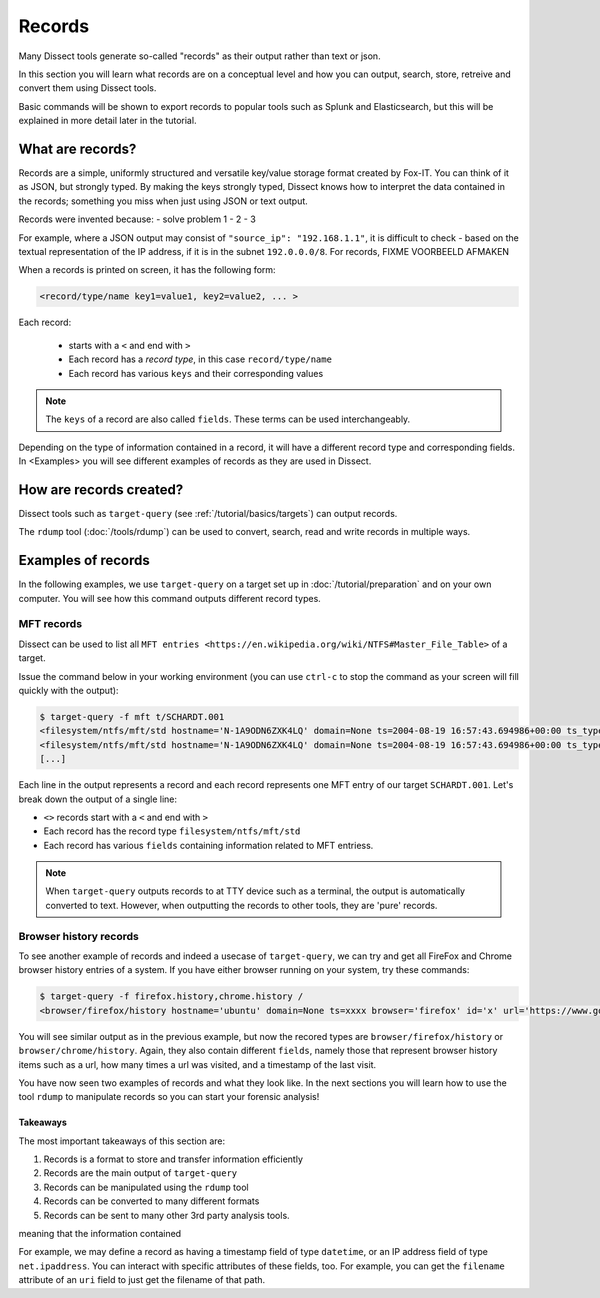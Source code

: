 Records
=======

Many Dissect tools generate so-called "records" as their output rather than text or json.

In this section you will learn what records are on a conceptual level and how you can output, search,
store, retreive and convert them using Dissect tools.

Basic commands will be shown to export records to popular tools such as Splunk and Elasticsearch,
but this will be explained in more detail later in the tutorial.

What are records?
-----------------

Records are a simple, uniformly structured and versatile key/value storage format created by Fox-IT. You can think of it as JSON, but strongly
typed. By making the keys strongly typed, Dissect knows how to interpret the data contained in the records;
something you miss when just using JSON or text output.

Records were invented because:
- solve problem 1
- 2
- 3

For example, where a JSON output may consist of ``"source_ip": "192.168.1.1"``, it is difficult to check - based on the
textual representation of the IP address, if it is in the subnet ``192.0.0.0/8``. For records, FIXME VOORBEELD AFMAKEN

When a records is printed on screen, it has the following form:

.. code-block:: console

    <record/type/name key1=value1, key2=value2, ... >

Each record:

    - starts with a ``<`` and end with ``>``
    - Each record has a *record type*, in this case ``record/type/name``
    - Each record has various ``keys`` and their corresponding values

.. note::

    The ``keys`` of a record are also called ``fields``. These terms can be used interchangeably.

Depending on the type of information contained in a record, it will have a different record type and corresponding fields.
In <Examples> you will see different examples of records as they are used in Dissect.


How are records created?
------------------------

Dissect tools such as ``target-query`` (see :ref:`/tutorial/basics/targets`) can output records.

The ``rdump`` tool (:doc:`/tools/rdump`) can be used to convert, search, read and write records in multiple ways.

Examples of records
-------------------

In the following examples, we use ``target-query`` on a target set up in :doc:`/tutorial/preparation` and on your own
computer. You will see how this command outputs different record types.

MFT records
^^^^^^^^^^^

Dissect can be used to list all ``MFT entries <https://en.wikipedia.org/wiki/NTFS#Master_File_Table>``
of a target.

Issue the command below in your working environment (you can use ``ctrl-c`` to stop the command as your screen will
fill quickly with the output):

.. code-block:: console

    $ target-query -f mft t/SCHARDT.001
    <filesystem/ntfs/mft/std hostname='N-1A9ODN6ZXK4LQ' domain=None ts=2004-08-19 16:57:43.694986+00:00 ts_type='B' segment=0 path='c:/$MFT' owner='S-1-5-32-544' filesize=12.0 MB resident=False inuse=True volume_uuid=None>
    <filesystem/ntfs/mft/std hostname='N-1A9ODN6ZXK4LQ' domain=None ts=2004-08-19 16:57:43.694986+00:00 ts_type='C' segment=0 path='c:/$MFT' owner='S-1-5-32-544' filesize=12.0 MB resident=False inuse=True volume_uuid=None>
    [...]

Each line in the output represents a record and each record represents one MFT entry of our target ``SCHARDT.001``.
Let's break down the output of a single line:

.. FIXME Records and Target in deze tutroial caps?

- ``<>`` records start with a ``<`` and end with ``>``
- Each record has the record type ``filesystem/ntfs/mft/std``
- Each record has various ``fields`` containing information related to MFT entriess.

.. note::
    When ``target-query`` outputs records to at TTY device such as a terminal, the output is automatically converted to text. However, when
    outputting the records to other tools, they are 'pure' records.


Browser history records
^^^^^^^^^^^^^^^^^^^^^^^

To see another example of records and indeed a usecase of ``target-query``, we can try and get all FireFox and Chrome browser history entries of a system.
If you have either browser running on your system, try these commands:

.. code-block:: console

    $ target-query -f firefox.history,chrome.history /
    <browser/firefox/history hostname='ubuntu' domain=None ts=xxxx browser='firefox' id='x' url='https://www.google.com/' (...)>

You will see similar output as in the previous example, but now the recored types are
``browser/firefox/history`` or ``browser/chrome/history``.
Again, they also contain different ``fields``, namely those that represent browser history items such as a url, how many times
a url was visited, and a timestamp of the last visit.

You have now seen two examples of records and what they look like. In the next sections you will
learn how to use the tool ``rdump`` to manipulate records so you can start your forensic analysis!




Takeaways
~~~~~~~~~

The most important takeaways of this section are:

1. Records is a format to store and transfer information efficiently
2. Records are the main output of ``target-query``
3. Records can be manipulated using the ``rdump`` tool
4. Records can be converted to many different formats
5. Records can be sent to many other 3rd party analysis tools.

meaning that the information contained


For example, we may define a record as having a timestamp field of type ``datetime``, or an IP address field
of type ``net.ipaddress``. You can interact with specific attributes of these fields, too. For example, you can get the
``filename`` attribute of an ``uri`` field to just get the filename of that path.